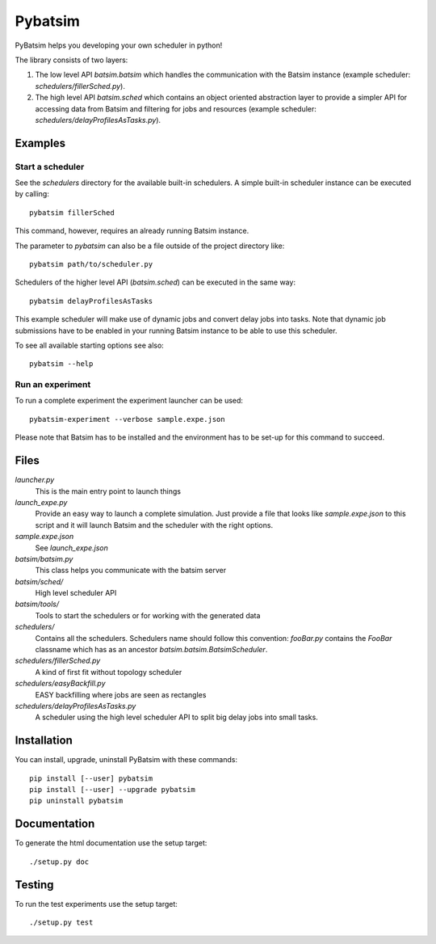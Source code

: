 
===============================
Pybatsim
===============================

PyBatsim helps you developing your own scheduler in python!

The library consists of two layers:

1. The low level API `batsim.batsim` which handles the communication with the
   Batsim instance (example scheduler: `schedulers/fillerSched.py`).
2. The high level API `batsim.sched` which contains an object oriented abstraction layer
   to provide a simpler API for accessing data from Batsim and filtering for
   jobs and resources (example scheduler: `schedulers/delayProfilesAsTasks.py`).

Examples
--------

Start a scheduler
~~~~~~~~~~~~~~~~~

See the *schedulers* directory for the available built-in schedulers.
A simple built-in scheduler instance can be executed by calling::

  pybatsim fillerSched
  
This command, however, requires an already running Batsim instance.

The parameter to `pybatsim` can also be a file outside of the project directory
like::

  pybatsim path/to/scheduler.py

Schedulers of the higher level API (`batsim.sched`) can be executed in the same way::

  pybatsim delayProfilesAsTasks
  
This example scheduler will make use of dynamic jobs and convert delay jobs into tasks.
Note that dynamic job submissions have to be enabled in your running Batsim instance to be able to use this scheduler.

To see all available starting options see also::

  pybatsim --help

Run an experiment
~~~~~~~~~~~~~~~~~
  
To run a complete experiment the experiment launcher can be used::

  pybatsim-experiment --verbose sample.expe.json
  
Please note that Batsim has to be installed and the environment has to be set-up for this command to succeed.

Files
-----

*launcher.py*
    This is the main entry point to launch things

*launch_expe.py*
    Provide an easy way to launch a complete simulation.
    Just provide a file that looks like `sample.expe.json` to this script and it will launch Batsim and the scheduler with the right options.

*sample.expe.json*
    See `launch_expe.json`

*batsim/batsim.py*
    This class helps you communicate with the batsim server

*batsim/sched/*
    High level scheduler API
    
*batsim/tools/*
    Tools to start the schedulers or for working with the generated data

*schedulers/*
    Contains all the schedulers. Schedulers name should follow this convention:
    `fooBar.py` contains the `FooBar` classname which has as an ancestor `batsim.batsim.BatsimScheduler`.

*schedulers/fillerSched.py*
    A kind of first fit without topology scheduler

*schedulers/easyBackfill.py*
    EASY backfilling where jobs are seen as rectangles

*schedulers/delayProfilesAsTasks.py*
    A scheduler using the high level scheduler API to split big delay jobs into
    small tasks.

Installation
------------

You can install, upgrade, uninstall PyBatsim with these commands::

  pip install [--user] pybatsim
  pip install [--user] --upgrade pybatsim
  pip uninstall pybatsim

Documentation
-------------

To generate the html documentation use the setup target::

  ./setup.py doc

Testing
-------

To run the test experiments use the setup target::

  ./setup.py test
